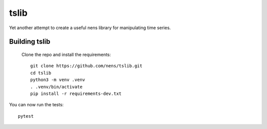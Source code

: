tslib
=====

Yet another attempt to create a useful nens library for manipulating time series.

Building tslib
--------------
 Clone the repo and install the requirements::

	git clone https://github.com/nens/tslib.git
	cd tslib
	python3 -m venv .venv
	. .venv/bin/activate
	pip install -r requirements-dev.txt

You can now run the tests::

	pytest
